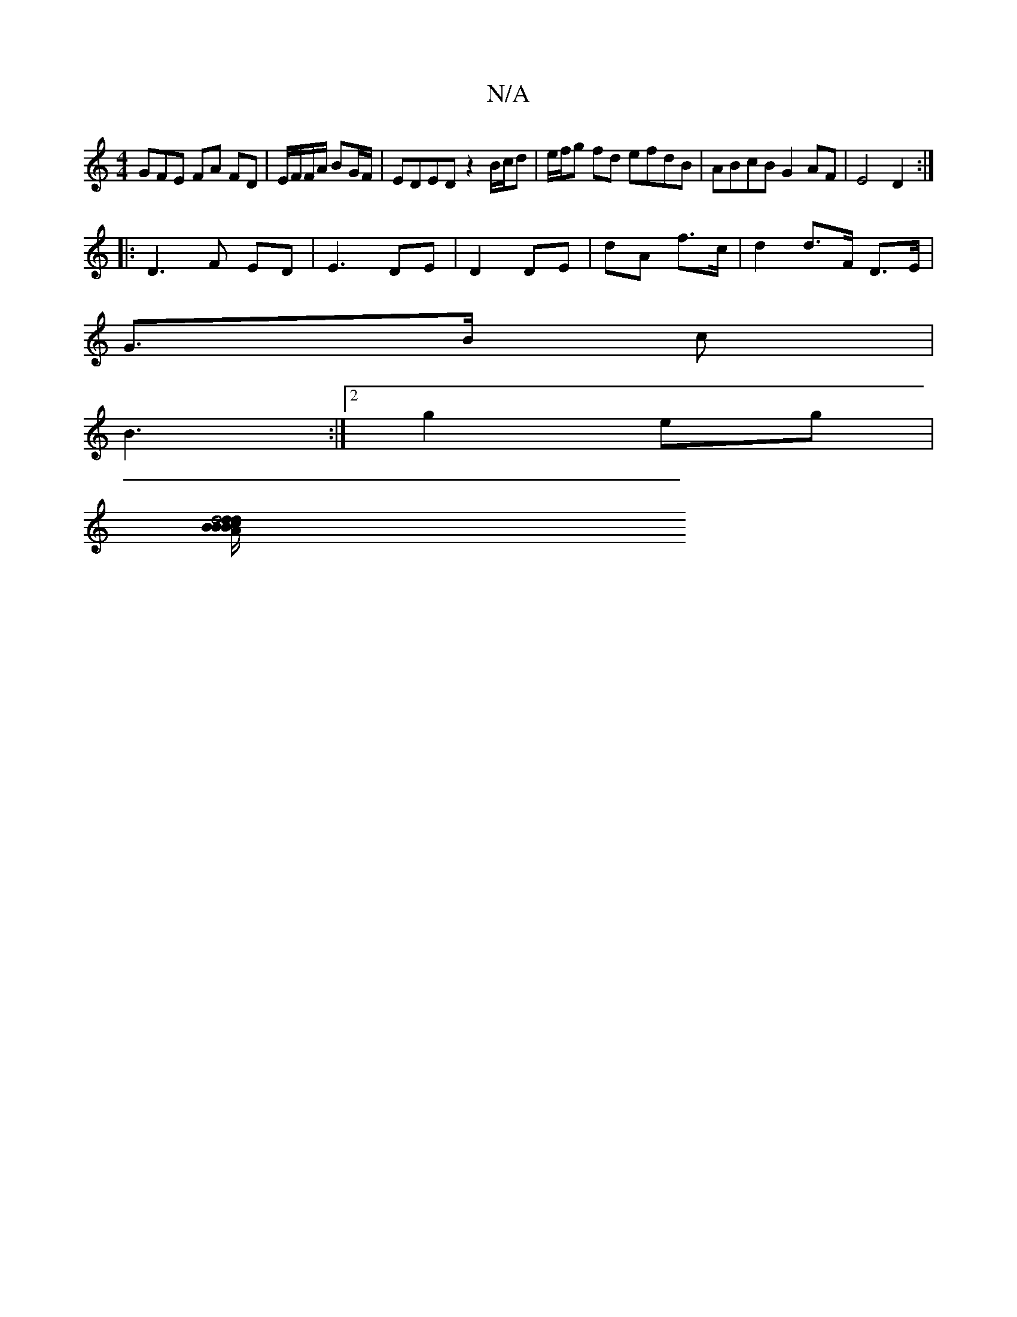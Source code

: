 X:1
T:N/A
M:4/4
R:N/A
K:Cmajor
GFE FA FD | E/F/F/A/ BG/F/ | EDED z2 B/c/d | e/f/g fd efdB|ABcB G2AF|E4 D2:|
|:D3 F ED- | E3 DE | D2 DE- | dA f>c | d2 d>F D>E |
G>B c |
B3 :|2 g2eg |
[d4 d>B | c>B/B/ d>B G2 | B>B A>c | BA G6 | GB A/